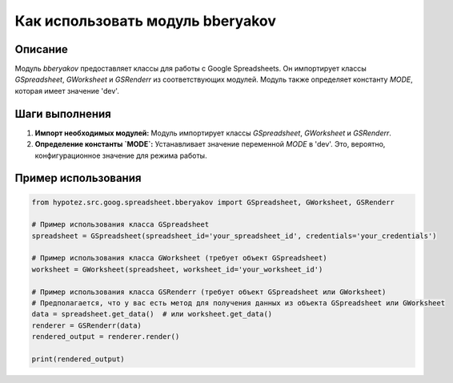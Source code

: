 Как использовать модуль bberyakov
========================================================================================

Описание
-------------------------
Модуль `bberyakov` предоставляет классы для работы с Google Spreadsheets. Он импортирует классы `GSpreadsheet`, `GWorksheet` и `GSRenderr` из соответствующих модулей.  Модуль также определяет константу `MODE`, которая имеет значение 'dev'.

Шаги выполнения
-------------------------
1. **Импорт необходимых модулей:** Модуль импортирует классы `GSpreadsheet`, `GWorksheet` и `GSRenderr`.
2. **Определение константы `MODE`:** Устанавливает значение переменной `MODE` в 'dev'. Это, вероятно, конфигурационное значение для режима работы.

Пример использования
-------------------------
.. code-block:: python

    from hypotez.src.goog.spreadsheet.bberyakov import GSpreadsheet, GWorksheet, GSRenderr

    # Пример использования класса GSpreadsheet
    spreadsheet = GSpreadsheet(spreadsheet_id='your_spreadsheet_id', credentials='your_credentials')

    # Пример использования класса GWorksheet (требует объект GSpreadsheet)
    worksheet = GWorksheet(spreadsheet, worksheet_id='your_worksheet_id')

    # Пример использования класса GSRenderr (требует объект GSpreadsheet или GWorksheet)
    # Предполагается, что у вас есть метод для получения данных из объекта GSpreadsheet или GWorksheet
    data = spreadsheet.get_data()  # или worksheet.get_data()
    renderer = GSRenderr(data)
    rendered_output = renderer.render()

    print(rendered_output)